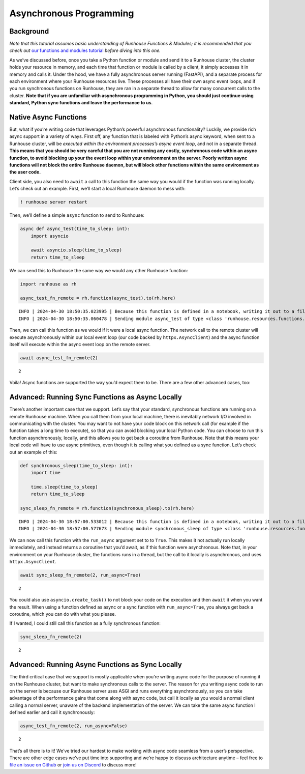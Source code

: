 Asynchronous Programming
========================

.. raw:: html

    <p><a href="https://colab.research.google.com/github/run-house/notebooks/blob/stable/docs/async.ipynb">
    <img height="20px" width="117px" src="https://colab.research.google.com/assets/colab-badge.svg" alt="Open In Colab"/></a></p>

Background
----------

*Note that this tutorial assumes basic understanding of Runhouse
Functions & Modules; it is recommended that you check out* `our
functions and modules
tutorial <https://www.run.house/docs/tutorials/api-modules>`__ *before
diving into this one.*

As we’ve discussed before, once you take a Python function or module and
send it to a Runhouse cluster, the cluster holds your resource in
memory, and each time that function or module is called by a client, it
simply accesses it in memory and calls it. Under the hood, we have a
fully asynchronous server running (FastAPI), and a separate process for
each environment where your Runhouse resources live. These processes all
have their own async event loops, and if you run synchronous functions
on Runhouse, they are ran in a separate thread to allow for many
concurrent calls to the cluster. **Note that if you are unfamiliar with
asynchronous programming in Python, you should just continue using
standard, Python sync functions and leave the performance to us**.

Native Async Functions
----------------------

But, what if you’re writing code that leverages Python’s powerful
asynchronous functionality? Luckily, we provide rich async support in a
variety of ways. First off, any function that is labeled with Python’s
async keyword, when sent to a Runhouse cluster, will be *executed within
the environment processes’s async event loop*, and not in a separate
thread. **This means that you should be very careful that you are not
running any costly, synchronous code within an async function, to avoid
blocking up your the event loop within your environment on the server.
Poorly written async functions will not block the entire Runhouse
daemon, but will block other functions within the same environment as
the user code.**

Client side, you also need to ``await`` a call to this function the same
way you would if the function was running locally. Let’s check out an
example. First, we’ll start a local Runhouse daemon to mess with:

.. code:: ipython3

    ! runhouse server restart

Then, we’ll define a simple ``async`` function to send to Runhouse:

.. code:: ipython3

    async def async_test(time_to_sleep: int):
        import asyncio

        await asyncio.sleep(time_to_sleep)
        return time_to_sleep

We can send this to Runhouse the same way we would any other Runhouse
function:

.. code:: ipython3

    import runhouse as rh

    async_test_fn_remote = rh.function(async_test).to(rh.here)


.. parsed-literal::
    :class: code-output

    INFO | 2024-04-30 18:50:35.023995 | Because this function is defined in a notebook, writing it out to a file to make it importable. Please make sure the function does not rely on any local variables, including imports (which should be moved inside the function body). Functions defined in Python files can be used normally.
    INFO | 2024-04-30 18:50:35.060478 | Sending module async_test of type <class 'runhouse.resources.functions.function.Function'> to local Runhouse daemon


Then, we can call this function as we would if it were a local async
function. The network call to the remote cluster will execute
asynchronously within our local event loop (our code backed by
``httpx.AsyncClient``) and the async function itself will execute within
the async event loop on the remote server.

.. code:: ipython3

    await async_test_fn_remote(2)




.. parsed-literal::
    :class: code-output

    2



Voila! Async functions are supported the way you’d expect them to be.
There are a few other advanced cases, too:

Advanced: Running Sync Functions as Async Locally
-------------------------------------------------

There’s another important case that we support. Let’s say that your
standard, synchronous functions are running on a remote Runhouse
machine. When you call them from your local machine, there is inevitably
network I/O involved in communicating with the cluster. You may want to
not have your code block on this network call (for example if the
function takes a long time to execute), so that you can avoid blocking
your local Python code. You can choose to run this function
asynchronously, locally, and this allows you to get back a coroutine
from Runhouse. Note that this means your local code will have to use async primitives,
even though it is calling what you defined as a sync function. Let’s check out an example
of this:

.. code:: ipython3

    def synchronous_sleep(time_to_sleep: int):
        import time

        time.sleep(time_to_sleep)
        return time_to_sleep

    sync_sleep_fn_remote = rh.function(synchronous_sleep).to(rh.here)


.. parsed-literal::
    :class: code-output

    INFO | 2024-04-30 18:57:00.533012 | Because this function is defined in a notebook, writing it out to a file to make it importable. Please make sure the function does not rely on any local variables, including imports (which should be moved inside the function body). Functions defined in Python files can be used normally.
    INFO | 2024-04-30 18:57:00.577673 | Sending module synchronous_sleep of type <class 'runhouse.resources.functions.function.Function'> to local Runhouse daemon


We can now call this function with the ``run_async`` argument set to to
``True``. This makes it not actually run locally immediately, and
instead returns a coroutine that you’d await, as if this function were
asynchronous. Note that, in your environment on your Runhouse cluster,
the functions runs in a thread, but the call to it locally is
asynchronous, and uses ``httpx.AsyncClient``.

.. code:: ipython3

    await sync_sleep_fn_remote(2, run_async=True)




.. parsed-literal::
    :class: code-output

    2



You could also use ``asyncio.create_task()`` to not block your code on
the execution and then ``await`` it when you want the result. When using
a function defined as async or a sync function with ``run_async=True``,
you always get back a coroutine, which you can do with what you please.

If I wanted, I could still call this function as a fully synchronous
function:

.. code:: ipython3

    sync_sleep_fn_remote(2)




.. parsed-literal::
    :class: code-output

    2



Advanced: Running Async Functions as Sync Locally
-------------------------------------------------

The third critical case that we support is mostly applicable when you’re
writing async code for the purpose of running it on the Runhouse
cluster, but want to make synchronous calls to the server. The reason
for you writing async code to run on the server is because our Runhouse
server uses ASGI and runs everything asynchronously, so you can take
advantage of the performance gains that come along with async code, but
call it locally as you would a normal client calling a normal server,
unaware of the backend implementation of the server. We can take the
same async function I defined earlier and call it synchronously:

.. code:: ipython3

    async_test_fn_remote(2, run_async=False)




.. parsed-literal::
    :class: code-output

    2



That’s all there is to it! We’ve tried our hardest to make working with
async code seamless from a user’s perspective. There are other edge
cases we’ve put time into supporting and we’re happy to discuss
architecture anytime – feel free to `file an issue on
Github <https://github.com/run-house/runhouse/issues>`__ or `join us on
Discord <https://discord.com/invite/RnhB6589Hs>`__ to discuss more!
